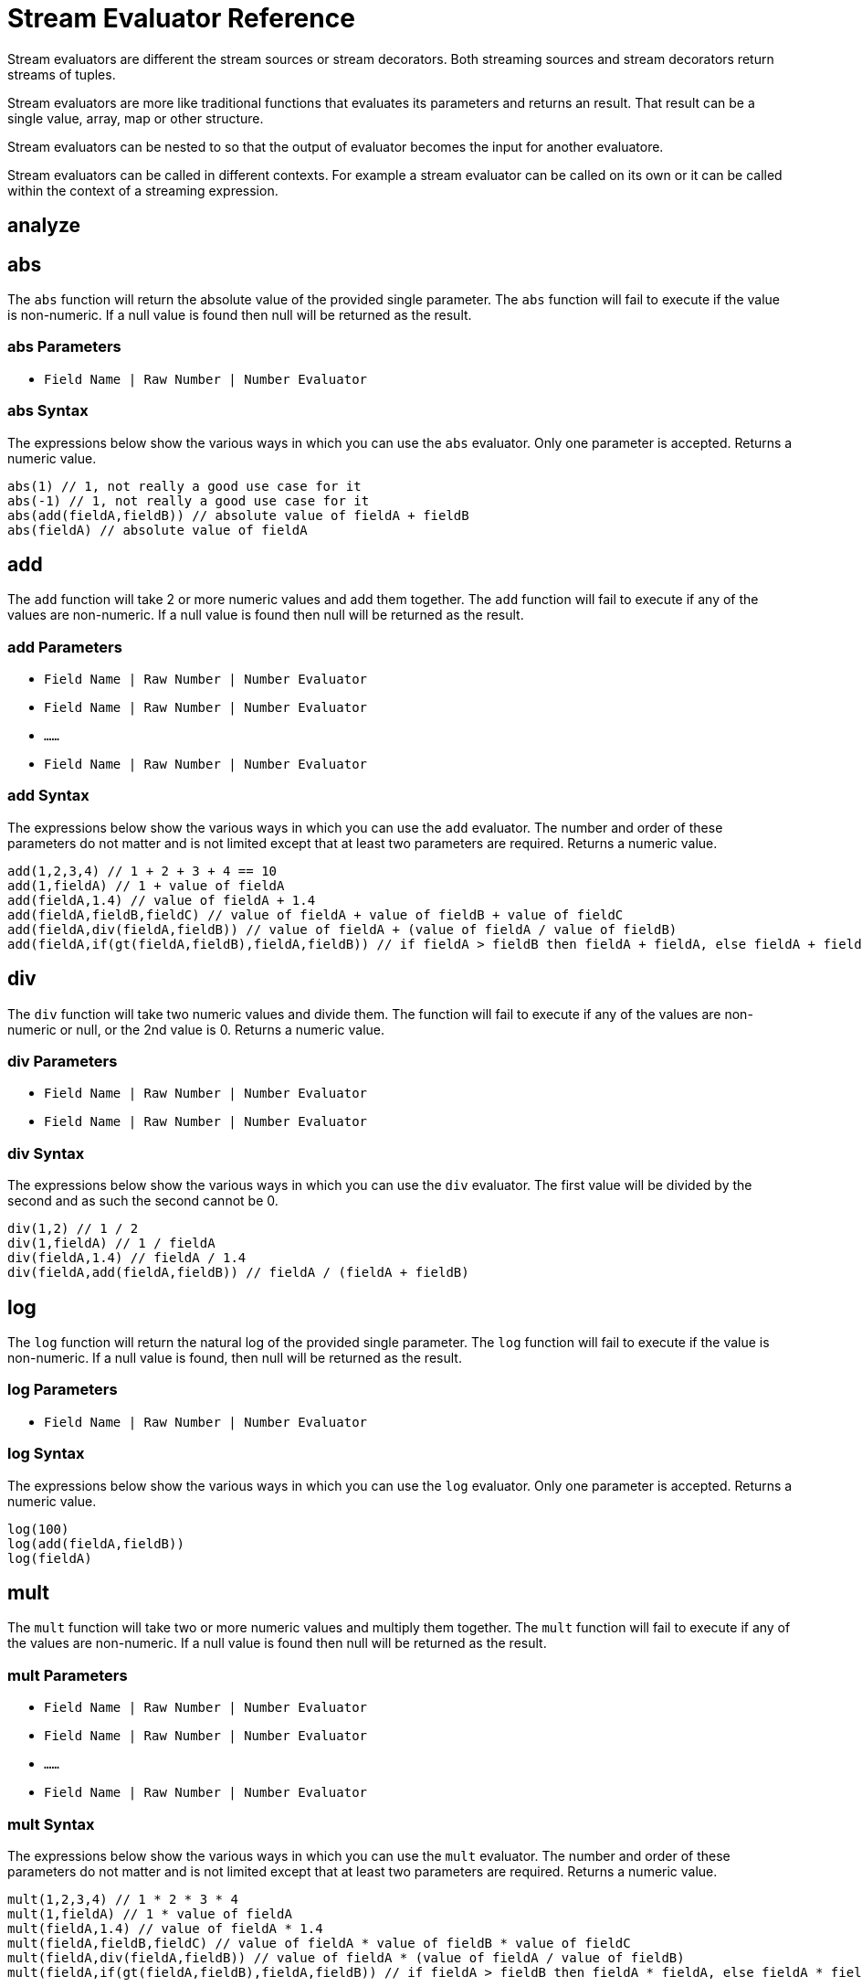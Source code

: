= Stream Evaluator Reference
:page-shortname: stream-evaluators
:page-permalink: stream-evaluators.html
:page-tocclass: right
:page-toclevels: 1
// Licensed to the Apache Software Foundation (ASF) under one
// or more contributor license agreements.  See the NOTICE file
// distributed with this work for additional information
// regarding copyright ownership.  The ASF licenses this file
// to you under the Apache License, Version 2.0 (the
// "License"); you may not use this file except in compliance
// with the License.  You may obtain a copy of the License at
//
//   http://www.apache.org/licenses/LICENSE-2.0
//
// Unless required by applicable law or agreed to in writing,
// software distributed under the License is distributed on an
// "AS IS" BASIS, WITHOUT WARRANTIES OR CONDITIONS OF ANY
// KIND, either express or implied.  See the License for the
// specific language governing permissions and limitations
// under the License.


Stream evaluators are different the stream sources or stream decorators. Both
streaming sources and stream decorators return streams of tuples.

Stream evaluators are more like traditional functions that evaluates its parameters and
returns an result. That result can be a single value, array, map or other structure.

Stream evaluators can be nested to so that the output of evaluator becomes the input
for another evaluatore.

Stream evaluators can be called in different contexts. For example a stream evaluator
can be called on its own or it can be called within the context of a streaming expression.


== analyze

// TODO

== abs

The `abs` function will return the absolute value of the provided single parameter. The `abs` function will fail to execute if the value is non-numeric. If a null value is found then null will be returned as the result.

=== abs Parameters

* `Field Name | Raw Number | Number Evaluator`

=== abs Syntax

The expressions below show the various ways in which you can use the `abs` evaluator. Only one parameter is accepted. Returns a numeric value.

[source,text]
----
abs(1) // 1, not really a good use case for it
abs(-1) // 1, not really a good use case for it
abs(add(fieldA,fieldB)) // absolute value of fieldA + fieldB
abs(fieldA) // absolute value of fieldA
----

== add

The `add` function will take 2 or more numeric values and add them together. The `add` function will fail to execute if any of the values are non-numeric. If a null value is found then null will be returned as the result.

=== add Parameters

* `Field Name | Raw Number | Number Evaluator`
* `Field Name | Raw Number | Number Evaluator`
* `......`
* `Field Name | Raw Number | Number Evaluator`

=== add Syntax

The expressions below show the various ways in which you can use the `add` evaluator. The number and order of these parameters do not matter and is not limited except that at least two parameters are required. Returns a numeric value.

[source,text]
----
add(1,2,3,4) // 1 + 2 + 3 + 4 == 10
add(1,fieldA) // 1 + value of fieldA
add(fieldA,1.4) // value of fieldA + 1.4
add(fieldA,fieldB,fieldC) // value of fieldA + value of fieldB + value of fieldC
add(fieldA,div(fieldA,fieldB)) // value of fieldA + (value of fieldA / value of fieldB)
add(fieldA,if(gt(fieldA,fieldB),fieldA,fieldB)) // if fieldA > fieldB then fieldA + fieldA, else fieldA + fieldB
----

== div

The `div` function will take two numeric values and divide them. The function will fail to execute if any of the values are non-numeric or null, or the 2nd value is 0. Returns a numeric value.

=== div Parameters

* `Field Name | Raw Number | Number Evaluator`
* `Field Name | Raw Number | Number Evaluator`

=== div Syntax

The expressions below show the various ways in which you can use the `div` evaluator. The first value will be divided by the second and as such the second cannot be 0.

[source,text]
----
div(1,2) // 1 / 2
div(1,fieldA) // 1 / fieldA
div(fieldA,1.4) // fieldA / 1.4
div(fieldA,add(fieldA,fieldB)) // fieldA / (fieldA + fieldB)
----

== log

The `log` function will return the natural log of the provided single parameter. The `log` function will fail to execute if the value is non-numeric. If a null value is found, then null will be returned as the result.

=== log Parameters

* `Field Name | Raw Number | Number Evaluator`

=== log Syntax

The expressions below show the various ways in which you can use the `log` evaluator. Only one parameter is accepted. Returns a numeric value.

[source,text]
----
log(100)
log(add(fieldA,fieldB))
log(fieldA)
----

== mult

The `mult` function will take two or more numeric values and multiply them together. The `mult` function will fail to execute if any of the values are non-numeric. If a null value is found then null will be returned as the result.

=== mult Parameters

* `Field Name | Raw Number | Number Evaluator`
* `Field Name | Raw Number | Number Evaluator`
* `......`
* `Field Name | Raw Number | Number Evaluator`

=== mult Syntax

The expressions below show the various ways in which you can use the `mult` evaluator. The number and order of these parameters do not matter and is not limited except that at least two parameters are required. Returns a numeric value.

[source,text]
----
mult(1,2,3,4) // 1 * 2 * 3 * 4
mult(1,fieldA) // 1 * value of fieldA
mult(fieldA,1.4) // value of fieldA * 1.4
mult(fieldA,fieldB,fieldC) // value of fieldA * value of fieldB * value of fieldC
mult(fieldA,div(fieldA,fieldB)) // value of fieldA * (value of fieldA / value of fieldB)
mult(fieldA,if(gt(fieldA,fieldB),fieldA,fieldB)) // if fieldA > fieldB then fieldA * fieldA, else fieldA * fieldB
----

== sub

The `sub` function will take 2 or more numeric values and subtract them, from left to right. The sub function will fail to execute if any of the values are non-numeric. If a null value is found then null will be returned as the result.

=== sub Parameters

* `Field Name | Raw Number | Number Evaluator`
* `Field Name | Raw Number | Number Evaluator`
* `......`
* `Field Name | Raw Number | Number Evaluator`

=== sub Syntax

The expressions below show the various ways in which you can use the `sub` evaluator. The number of these parameters does not matter and is not limited except that at least two parameters are required. Returns a numeric value.

[source,text]
----
sub(1,2,3,4) // 1 - 2 - 3 - 4
sub(1,fieldA) // 1 - value of fieldA
sub(fieldA,1.4) // value of fieldA - 1.4
sub(fieldA,fieldB,fieldC) // value of fieldA - value of fieldB - value of fieldC
sub(fieldA,div(fieldA,fieldB)) // value of fieldA - (value of fieldA / value of fieldB)
if(gt(fieldA,fieldB),sub(fieldA,fieldB),sub(fieldB,fieldA)) // if fieldA > fieldB then fieldA - fieldB, else fieldB - field
----

== pow
//TODO

== mod
//TODO

=== ceil
//TODO

== floor
//TODO

== sin
//TODO

== asin
//TODO

== sinh
//TODO

== cos
//TODO

== acos
//TODO

== atan
//TODO

== round
//TODO

== sqrt
//TODO

== cbrt

== and

The `and` function will return the logical AND of at least 2 boolean parameters. The function will fail to execute if any parameters are non-boolean or null. Returns a boolean value.

=== and Parameters

* `Field Name | Raw Boolean | Boolean Evaluator`
* `Field Name | Raw Boolean | Boolean Evaluator`
* `......`
* `Field Name | Raw Boolean | Boolean Evaluator`

=== and Syntax

The expressions below show the various ways in which you can use the `and` evaluator. At least two parameters are required, but there is no limit to how many you can use.

[source,text]
----
and(true,fieldA) // true && fieldA
and(fieldA,fieldB) // fieldA && fieldB
and(or(fieldA,fieldB),fieldC) // (fieldA || fieldB) && fieldC
and(fieldA,fieldB,fieldC,or(fieldD,fieldE),fieldF)
----

== eq

The `eq` function will return whether all the parameters are equal, as per Java's standard `equals(...)` function. The function accepts parameters of any type, but will fail to execute if all the parameters are not of the same type. That is, all are Boolean, all are String, all are Numeric. If any any parameters are null and there is at least one parameter that is not null then false will be returned. Returns a boolean value.

=== eq Parameters

* `Field Name | Raw Value | Evaluator`
* `Field Name | Raw Value | Evaluator`
* `......`
* `Field Name | Raw Value | Evaluator`

=== eq Syntax

The expressions below show the various ways in which you can use the `eq` evaluator.

[source,text]
----
eq(1,2) // 1 == 2
eq(1,fieldA) // 1 == fieldA
eq(fieldA,val(foo)) fieldA == "foo"
eq(add(fieldA,fieldB),6) // fieldA + fieldB == 6
----

== eor

The `eor` function will return the logical exclusive or of at least two boolean parameters. The function will fail to execute if any parameters are non-boolean or null. Returns a boolean value.

=== eor Parameters

* `Field Name | Raw Boolean | Boolean Evaluator`
* `Field Name | Raw Boolean | Boolean Evaluator`
* `......`
* `Field Name | Raw Boolean | Boolean Evaluator`

=== eor Syntax

The expressions below show the various ways in which you can use the `eor` evaluator. At least two parameters are required, but there is no limit to how many you can use.

[source,text]
----
eor(true,fieldA) // true iff fieldA is false
eor(fieldA,fieldB) // true iff either fieldA or fieldB is true but not both
eor(eq(fieldA,fieldB),eq(fieldC,fieldD)) // true iff either fieldA == fieldB or fieldC == fieldD but not both
----

== gteq

The `gteq` function will return whether the first parameter is greater than or equal to the second parameter. The function accepts numeric and string parameters, but will fail to execute if all the parameters are not of the same type. That is, all are String or all are Numeric. If any any parameters are null then an error will be raised. Returns a boolean value.

=== gteq Parameters

* `Field Name | Raw Value | Evaluator`
* `Field Name | Raw Value | Evaluator`

=== gteq Syntax

The expressions below show the various ways in which you can use the `gteq` evaluator.

[source,text]
----
gteq(1,2) // 1 >= 2
gteq(1,fieldA) // 1 >= fieldA
gteq(fieldA,val(foo)) fieldA >= "foo"
gteq(add(fieldA,fieldB),6) // fieldA + fieldB >= 6
----

== gt

The `gt` function will return whether the first parameter is greater than the second parameter. The function accepts numeric or string parameters, but will fail to execute if all the parameters are not of the same type. That is, all are String or all are Numeric. If any any parameters are null then an error will be raised. Returns a boolean value.

=== gt Parameters

* `Field Name | Raw Value | Evaluator`
* `Field Name | Raw Value | Evaluator`

=== gt Syntax

The expressions below show the various ways in which you can use the `gt` evaluator.

[source,text]
----
gt(1,2) // 1 > 2
gt(1,fieldA) // 1 > fieldA
gt(fieldA,val(foo)) fieldA > "foo"
gt(add(fieldA,fieldB),6) // fieldA + fieldB > 6
----

== if

The `if` function works like a standard conditional if/then statement. If the first parameter is true, then the second parameter will be returned, else the third parameter will be returned. The function accepts a boolean as the first parameter and anything as the second and third parameters. An error will occur if the first parameter is not a boolean or is null.

=== if Parameters

* `Field Name | Raw Value | Boolean Evaluator`
* `Field Name | Raw Value | Evaluator`
* `Field Name | Raw Value | Evaluator`

=== if Syntax

The expressions below show the various ways in which you can use the `if` evaluator.

[source,text]
----
if(fieldA,fieldB,fieldC) // if fieldA is true then fieldB else fieldC
if(gt(fieldA,5), fieldA, 5) // if fieldA > 5 then fieldA else 5
if(eq(fieldB,null), null, div(fieldA,fieldB)) // if fieldB is null then null else fieldA / fieldB
----

== lteq

The `lteq` function will return whether the first parameter is less than or equal to the second parameter. The function accepts numeric and string parameters, but will fail to execute if all the parameters are not of the same type. That is, all are String or all are Numeric. If any any parameters are null then an error will be raised. Returns a boolean value.

=== lteq Parameters

* `Field Name | Raw Value | Evaluator`
* `Field Name | Raw Value | Evaluator`

=== lteq Syntax

The expressions below show the various ways in which you can use the `lteq` evaluator.

[source,text]
----
lteq(1,2) // 1 <= 2
lteq(1,fieldA) // 1 <= fieldA
lteq(fieldA,val(foo)) fieldA <= "foo"
lteq(add(fieldA,fieldB),6) // fieldA + fieldB <= 6
----

== lt

The `lt` function will return whether the first parameter is less than the second parameter. The function accepts numeric or string parameters, but will fail to execute if all the parameters are not of the same type. That is, all are String or all are Numeric. If any any parameters are null then an error will be raised. Returns a boolean value.

=== lt Parameters

* `Field Name | Raw Value | Evaluator`
* `Field Name | Raw Value | Evaluator`

=== lt Syntax

The expressions below show the various ways in which you can use the `lt` evaluator.

[source,text]
----
lt(1,2) // 1 < 2
lt(1,fieldA) // 1 < fieldA
lt(fieldA,val(foo)) fieldA < "foo"
lt(add(fieldA,fieldB),6) // fieldA + fieldB < 6
----

== not

The `not` function will return the logical NOT of a single boolean parameter. The function will fail to execute if the parameter is non-boolean or null. Returns a boolean value.

=== not Parameters

* `Field Name | Raw Boolean | Boolean Evaluator`

=== not Syntax

The expressions below show the various ways in which you can use the `not` evaluator. Only one parameter is allowed.

[source,text]
----
not(true) // false
not(fieldA) // true if fieldA is false else false
not(eq(fieldA,fieldB)) // true if fieldA != fieldB
----

== or

The `or` function will return the logical OR of at least 2 boolean parameters. The function will fail to execute if any parameters are non-boolean or null. Returns a boolean value.

=== or Parameters

* `Field Name | Raw Boolean | Boolean Evaluator`
* `Field Name | Raw Boolean | Boolean Evaluator`
* `......`
* `Field Name | Raw Boolean | Boolean Evaluator`

=== or Syntax

The expressions below show the various ways in which you can use the `or` evaluator. At least two parameters are required, but there is no limit to how many you can use.

[source,text]
----
or(true,fieldA) // true || fieldA
or(fieldA,fieldB) // fieldA || fieldB
or(and(fieldA,fieldB),fieldC) // (fieldA && fieldB) || fieldC
or(fieldA,fieldB,fieldC,and(fieldD,fieldE),fieldF)
----

== raw

The `raw` function will return whatever raw value is the parameter. This is useful for cases where you want to use a string as part of another evaluator.

=== raw Parameters

* `Raw Value`

=== raw Syntax

The expressions below show the various ways in which you can use the `raw` evaluator. Whatever is inside will be returned as-is. Internal evaluators are considered strings and are not evaluated.

[source,text]
----
raw(foo) // "foo"
raw(count(*)) // "count(*)"
raw(45) // 45
raw(true) // "true" (note: this returns the string "true" and not the boolean true)
eq(raw(fieldA), fieldA) // true if the value of fieldA equals the string "fieldA"
----

